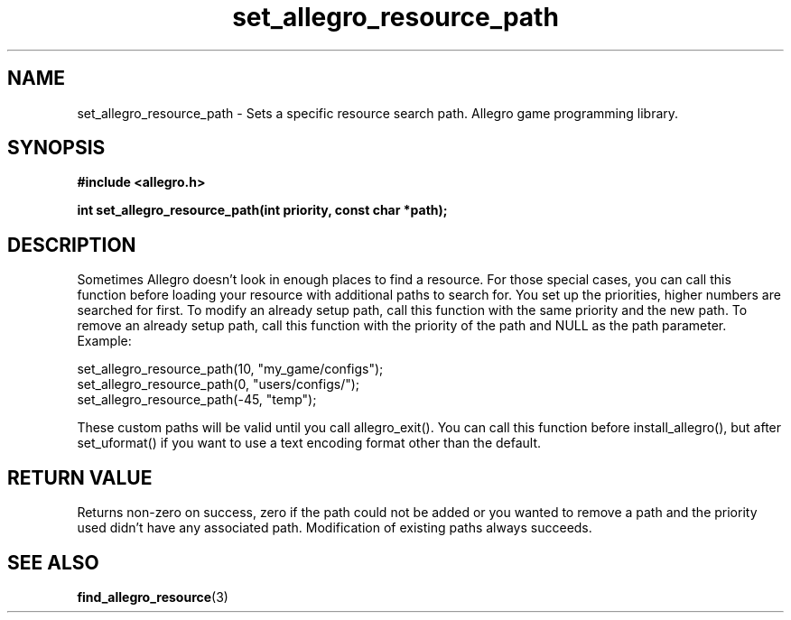 .\" Generated by the Allegro makedoc utility
.TH set_allegro_resource_path 3 "version 4.4.3" "Allegro" "Allegro manual"
.SH NAME
set_allegro_resource_path \- Sets a specific resource search path. Allegro game programming library.\&
.SH SYNOPSIS
.B #include <allegro.h>

.sp
.B int set_allegro_resource_path(int priority, const char *path);
.SH DESCRIPTION
Sometimes Allegro doesn't look in enough places to find a resource. For
those special cases, you can call this function before loading your
resource with additional paths to search for. You set up the priorities,
higher numbers are searched for first. To modify an already setup path,
call this function with the same priority and the new path. To remove an
already setup path, call this function with the priority of the path and
NULL as the path parameter. Example:

.nf
   set_allegro_resource_path(10, "my_game/configs");
   set_allegro_resource_path(0, "users/configs/");
   set_allegro_resource_path(-45, "temp");
   
.fi
These custom paths will be valid until you call allegro_exit(). You can
call this function before install_allegro(), but after set_uformat() if
you want to use a text encoding format other than the default.
.SH "RETURN VALUE"
Returns non-zero on success, zero if the path could not be added or you
wanted to remove a path and the priority used didn't have any associated
path. Modification of existing paths always succeeds.

.SH SEE ALSO
.BR find_allegro_resource (3)
